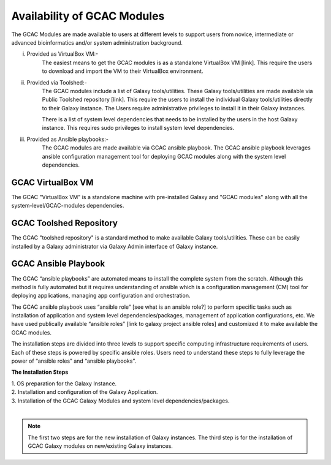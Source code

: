 
Availability of GCAC Modules
=============================

The GCAC Modules are made available to users at different levels to support users from novice, intermediate or advanced bioinformatics and/or system administration background.

i) Provided as VirtualBox VM:-  
      The easiest means to get the GCAC modules is as a standalone VirtualBox VM [link]. 
      This require the users to download and import the VM to their VirtualBox environment. 

ii) Provided via Toolshed:-  
      The GCAC modules include a list of Galaxy tools/utilities. These Galaxy tools/utilities are made 
      available via Public Toolshed repository [link].  This require the users to install the individual 
      Galaxy tools/utilities directly to their Galaxy instance. The Users require administrative privileges 
      to install it in their Galaxy instances. 

      There is a list of system level dependencies that needs to be installed by the users in the host Galaxy instance. 
      This requires sudo privileges to install system level dependencies. 

iii) Provided as Ansible playbooks:- 
      The GCAC modules are made available via GCAC ansible playbook. The GCAC ansible playbook leverages ansible 
      configuration management tool for deploying GCAC modules along with the system level dependencies.


GCAC VirtualBox VM
-------------------

The GCAC "VirtualBox VM" is a standalone machine with pre-installed Galaxy and "GCAC modules" along with all the 
system-level/GCAC-modules dependencies. 


GCAC Toolshed Repository
-------------------------

The GCAC "toolshed repository" is a standard method to make available Galaxy tools/utilities. These can be easily 
installed by a Galaxy administrator via Galaxy Admin interface of Galaxy instance.  


GCAC Ansible Playbook
----------------------

The GCAC “ansible playbooks” are automated means to install the complete system from the scratch. 
Although this method is fully automated but it requires understanding of ansible which is a 
configuration management (CM) tool for deploying applications, managing app configuration and orchestration. 

The GCAC ansible playbook uses “ansible role” [see what is an ansible role?]  to perform specific tasks 
such as installation of application and system level dependencies/packages, management of application 
configurations, etc. We have used publically available “ansible roles” [link to galaxy project ansible roles] 
and customized it to make available the GCAC modules.

The installation steps are divided into three levels to support specific computing infrastructure requirements 
of users. Each of these steps is powered by specific ansible roles. Users need to understand these steps to 
fully leverage the power of “ansible roles” and “ansible playbooks”.  

**The Installation Steps**

| 1. OS preparation for the Galaxy Instance.
| 2. Installation and configuration of the Galaxy Application.
| 3. Installation of the GCAC Galaxy Modules and system level dependencies/packages. 
|

.. note:: 

  The first two steps are for the new installation of Galaxy instances. 
  The third step is for the installation of GCAC Galaxy modules on new/existing Galaxy instances.

